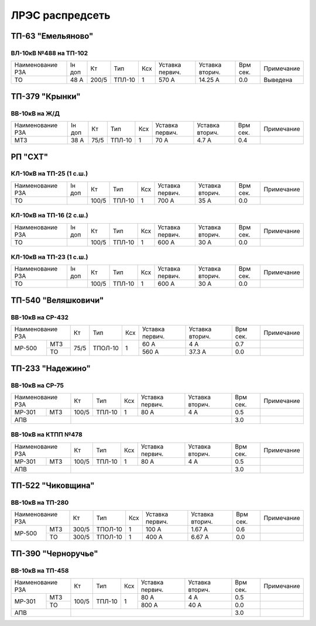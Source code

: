 ЛРЭС распредсеть
================

ТП-63 "Емельяново"
~~~~~~~~~~~~~~~~~~

ВЛ-10кВ №488 на ТП-102
""""""""""""""""""""""

+-------------+----+------+------+----+-------+--------+-----+-----------+
| Наименование| Iн | Кт   | Тип  | Ксх|Уставка|Уставка | Врм | Примечание|
| РЗА         | доп|      |      |    |первич.|вторич. | сек.|           |
+-------------+----+------+------+----+-------+--------+-----+-----------+
|ТО           |48 А| 200/5|ТПЛ-10| 1  | 570 А | 14.25 А| 0.0 |Выведена   |
+-------------+----+------+------+----+-------+--------+-----+-----------+

ТП-379 "Крынки"
~~~~~~~~~~~~~~~

ВВ-10кВ на Ж/Д
""""""""""""""

+-------------+----+-----+------+----+-------+-------+-----+-----------+
| Наименование| Iн | Кт  | Тип  | Ксх|Уставка|Уставка| Врм | Примечание|
| РЗА         | доп|     |      |    |первич.|вторич.| сек.|           |
+-------------+----+-----+------+----+-------+-------+-----+-----------+
|МТЗ          |38 А| 75/5|ТПЛ-10| 1  | 70 А  | 4.7 А | 0.4 |           |
+-------------+----+-----+------+----+-------+-------+-----+-----------+

РП "СХТ"
~~~~~~~~

КЛ-10кВ на ТП-25 (1 с.ш.)
"""""""""""""""""""""""""

+-------------+----+------+------+----+-------+-------+-----+-----------+
| Наименование| Iн | Кт   | Тип  | Ксх|Уставка|Уставка| Врм | Примечание|
| РЗА         | доп|      |      |    |первич.|вторич.| сек.|           |
+-------------+----+------+------+----+-------+-------+-----+-----------+
|ТО           |    | 100/5|ТПЛ-10| 1  | 700 А | 35 А  | 0.0 |           |
+-------------+----+------+------+----+-------+-------+-----+-----------+

КЛ-10кВ на ТП-16 (2 с.ш.)
"""""""""""""""""""""""""

+-------------+----+------+------+----+-------+-------+-----+-----------+
| Наименование| Iн | Кт   | Тип  | Ксх|Уставка|Уставка| Врм | Примечание|
| РЗА         | доп|      |      |    |первич.|вторич.| сек.|           |
+-------------+----+------+------+----+-------+-------+-----+-----------+
|ТО           |    | 100/5|ТПЛ-10| 1  | 600 А | 30 А  | 0.0 |           |
+-------------+----+------+------+----+-------+-------+-----+-----------+

КЛ-10кВ на ТП-23 (1 с.ш.)
"""""""""""""""""""""""""

+-------------+----+------+------+----+-------+-------+-----+-----------+
| Наименование| Iн | Кт   | Тип  | Ксх|Уставка|Уставка| Врм | Примечание|
| РЗА         | доп|      |      |    |первич.|вторич.| сек.|           |
+-------------+----+------+------+----+-------+-------+-----+-----------+
|ТО           |    | 100/5|ТПЛ-10| 1  | 600 А | 30 А  | 0.0 |           |
+-------------+----+------+------+----+-------+-------+-----+-----------+

ТП-540 "Веляшковичи"
~~~~~~~~~~~~~~~~~~~~

ВВ-10кВ на СР-432
"""""""""""""""""

+-------------+----+-------+----+-------+-------+-----+-----------+
| Наименование| Кт | Тип   | Ксх|Уставка|Уставка| Врм | Примечание|
| РЗА         |    |       |    |первич.|вторич.| сек.|           |
+------+------+----+-------+----+-------+-------+-----+-----------+
|МР-500|МТЗ   |75/5|ТПОЛ-10| 1  | 60 А  | 4 А   | 0.7 |           |
|      +------+    |       |    +-------+-------+-----+-----------+
|      |ТО    |    |       |    | 560 А | 37.3 А| 0.0 |           |
+------+------+----+-------+----+-------+-------+-----+-----------+

ТП-233 "Надежино"
~~~~~~~~~~~~~~~~~

ВВ-10кВ на СР-75
""""""""""""""""

+----------------+-----+------+----+-------+-------+-----+-----------+
| Наименование   | Кт  | Тип  | Ксх|Уставка|Уставка| Врм | Примечание|
| РЗА            |     |      |    |первич.|вторич.| сек.|           |
+------+---------+-----+------+----+-------+-------+-----+-----------+
|МР-301|МТЗ      |100/5|ТПЛ-10| 1  | 80 А  | 4 А   | 0.5 |           |
+------+---------+-----+------+----+-------+-------+-----+-----------+
|АПВ             |                                 | 3.0 |           |
+----------------+---------------------------------+-----+-----------+

ВВ-10кВ на КТПП №478
""""""""""""""""""""

+----------------+-----+------+----+-------+-------+-----+-----------+
| Наименование   | Кт  | Тип  | Ксх|Уставка|Уставка| Врм | Примечание|
| РЗА            |     |      |    |первич.|вторич.| сек.|           |
+------+---------+-----+------+----+-------+-------+-----+-----------+
|МР-301|МТЗ      |100/5|ТПЛ-10| 1  | 80 А  | 4 А   | 0.5 |           |
+------+---------+-----+------+----+-------+-------+-----+-----------+
|АПВ             |                                 | 3.0 |           |
+----------------+---------------------------------+-----+-----------+

ТП-522 "Чиковщина"
~~~~~~~~~~~~~~~~~~

ВВ-10кВ на ТП-280
"""""""""""""""""

+-------------+-----+-------+----+-------+-------+-----+-----------+
| Наименование| Кт  | Тип   | Ксх|Уставка|Уставка| Врм | Примечание|
| РЗА         |     |       |    |первич.|вторич.| сек.|           |
+------+------+-----+-------+----+-------+-------+-----+-----------+
|МР-500|МТЗ   |300/5|ТПОЛ-10| 1  | 100 А | 1.67 А| 0.6 |           |
|      +------+-----+-------+----+-------+-------+-----+-----------+
|      |ТО    |300/5|ТПОЛ-10| 1  | 400 А | 6.67 А| 0.0 |           |
+------+------+-----+-------+----+-------+-------+-----+-----------+

ТП-390 "Черноручье"
~~~~~~~~~~~~~~~~~~~

ВВ-10кВ на ТП-458
"""""""""""""""""

+----------------+-----+------+----+-------+-------+-----+-----------+
| Наименование   | Кт  | Тип  | Ксх|Уставка|Уставка| Врм | Примечание|
| РЗА            |     |      |    |первич.|вторич.| сек.|           |
+------+---------+-----+------+----+-------+-------+-----+-----------+
|МР-301|МТЗ      |100/5|ТПЛ-10| 1  | 80 А  | 4 А   | 0.5 |           |
|      +---------+     |      |    +-------+-------+-----+-----------+
|      |ТО       |     |      |    | 800 А | 40 А  | 0.0 |           |
+------+---------+-----+------+----+-------+-------+-----+-----------+
|АПВ             |                                 | 3.0 |           |
+----------------+---------------------------------+-----+-----------+